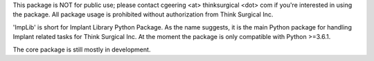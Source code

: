 This package is NOT for public use; please contact cgeering <at> thinksurgical <dot> com if you're interested in using the package.
All package usage is prohibited without authorization from Think Surgical Inc.

'ImpLib' is short for Implant Library Python Package. As the name suggests, it is the main Python package for handling
Implant related tasks for Think Surgical Inc. At the moment the package is only compatible with Python >=3.6.1.

The core package is still mostly in development.
